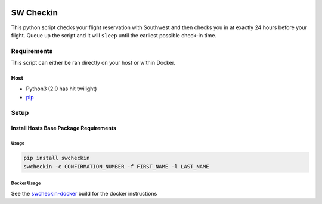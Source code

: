 |PyPI|

.. DO-NOT-REMOVE-docs-badges-END

|Build Status| |Test Coverage| |Docker Build Status|
|Docker Image Size|

SW Checkin
==========
.. DO-NOT-REMOVE-docs-intro-START

|SW Heart|

This python script checks your flight reservation with Southwest and
then checks you in at exactly 24 hours before your flight. Queue up the
script and it will ``sleep`` until the earliest possible check-in time.

Requirements
------------

This script can either be ran directly on your host or within Docker.

Host
~~~~

-  Python3 (2.0 has hit twilight)
-  `pip`_

Setup
-----

Install Hosts Base Package Requirements
~~~~~~~~~~~~~~~~~~~~~~~~~~~~~~~~~~~~~~~

Usage
^^^^^

.. code:: bash

   pip install swcheckin
   swcheckin -c CONFIRMATION_NUMBER -f FIRST_NAME -l LAST_NAME

Docker Usage
^^^^^^^^^^^^

See the `swcheckin-docker`_ build for the docker instructions


.. _swcheckin-docker: https://github.com/ShoGinn/swcheckin-docker/
.. _pip: https://pypi.python.org/pypi/pip

.. |Build Status| image:: https://travis-ci.com/ShoGinn/SouthwestCheckin.svg?branch=master
   :target: https://travis-ci.com/ShoGinn/SouthwestCheckin
   :alt: Travis buildstatus
.. |Test Coverage| image:: https://coveralls.io/repos/github/ShoGinn/SouthwestCheckin/badge.svg?branch=master
   :target: https://coveralls.io/github/ShoGinn/SouthwestCheckin?branch=master
   :alt: Coveralls Test Coverage
.. |Docker Build Status| image:: https://img.shields.io/docker/automated/shoginn/southwestcheckin.svg?style=flat
   :target: https://hub.docker.com/r/shoginn/southwestcheckin
   :alt: Docker Build Status
.. |Docker Image Size| image:: https://images.microbadger.com/badges/image/shoginn/southwestcheckin.svg
   :target: https://microbadger.com/images/pyro2927/southwestcheckin
   :alt: Docker Image Size
.. |SW Heart| image:: https://github.com/ShoGinn/SouthwestCheckin/raw/master/img/heart_1.jpg
   :alt: Sw Heart Image
.. |PyPI| image:: https://img.shields.io/pypi/v/swcheckin.svg?logo=Python&logoColor=white
   :target: https://pypi.org/project/swcheckin
   :alt: swcheckin @ PyPI
